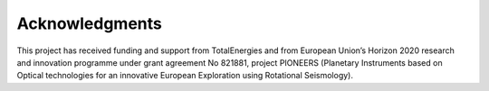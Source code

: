 Acknowledgments
---------------

This project has received funding and support from TotalEnergies and from European Union’s Horizon 2020 research and
innovation programme under grant agreement No 821881, project PIONEERS (Planetary Instruments based on Optical
technologies for an innovative European Exploration using Rotational Seismology).